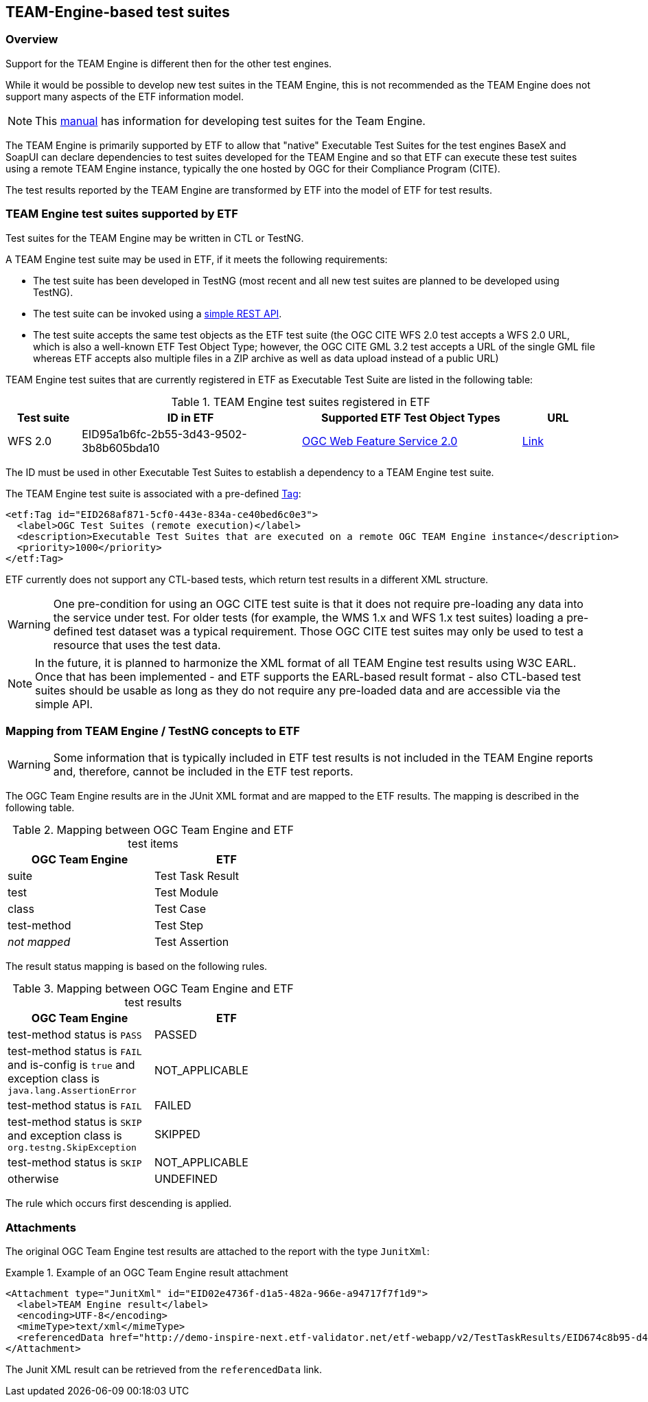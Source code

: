 == TEAM-Engine-based test suites

=== Overview

Support for the TEAM Engine is different then for the other test engines.

While it would be possible to develop new test suites in the TEAM Engine, this is not recommended as the TEAM Engine does not support many aspects of the ETF information model.

NOTE: This link:http://opengeospatial.github.io/teamengine/testng-essentials.html[manual] has information for developing test suites for the Team Engine.

The TEAM Engine is primarily supported by ETF to allow that "native" Executable Test Suites for the test engines BaseX and SoapUI can declare dependencies to test suites developed for the TEAM Engine and so that ETF can execute these test suites using a remote TEAM Engine instance, typically the one hosted by OGC for their Compliance Program (CITE).

The test results reported by the TEAM Engine are transformed by ETF into the model of ETF for test results.

=== TEAM Engine test suites supported by ETF

Test suites for the TEAM Engine may be written in CTL or TestNG.

A TEAM Engine test suite may be used in ETF, if it meets the following requirements:

* The test suite has been developed in TestNG (most recent and all new test suites are planned to be developed using TestNG).
* The test suite can be invoked using a link:http://cite.opengeospatial.org/teamengine/rest/suites[simple REST API].
* The test suite accepts the same test objects as the ETF test suite (the OGC CITE WFS 2.0 test accepts a WFS 2.0 URL, which is also a well-known ETF Test Object Type; however, the OGC CITE GML 3.2 test accepts a URL of the single GML file whereas ETF accepts also multiple files in a ZIP archive as well as data upload instead of a public URL)

TEAM Engine test suites that are currently registered in ETF as Executable Test Suite are listed in the following table:

[[te-test-suites]]
.TEAM Engine test suites registered in ETF
[width="100%",options="header",cols="1,3,3,1"]
|===
|  *Test suite* | *ID in ETF* | *Supported ETF Test Object Types* | *URL*
| WFS 2.0 | EID95a1b6fc-2b55-3d43-9502-3b8b605bda10 | link:#soapui-test-object-types[OGC Web Feature Service 2.0] | link:http://cite.opengeospatial.org/teamengine/rest/suites/wfs20/1.26/[Link]
|===

The ID must be used in other Executable Test Suites to establish a dependency to a TEAM Engine test suite.

The TEAM Engine test suite is associated with a pre-defined link:#tags[Tag]:

[source,XML]
----
<etf:Tag id="EID268af871-5cf0-443e-834a-ce40bed6c0e3">
  <label>OGC Test Suites (remote execution)</label>
  <description>Executable Test Suites that are executed on a remote OGC TEAM Engine instance</description>
  <priority>1000</priority>
</etf:Tag>
----

ETF currently does not support any CTL-based tests, which return test results in a different XML structure.

WARNING: One pre-condition for using an OGC CITE test suite is that it does not require pre-loading any data into the service under test. For older tests (for example, the WMS 1.x and WFS 1.x test suites) loading a pre-defined test dataset was a typical requirement. Those OGC CITE test suites may only be used to test a resource that uses the test data.

NOTE: In the future, it is planned to harmonize the XML format of all TEAM Engine test results using W3C EARL. Once that has been implemented - and ETF supports the EARL-based result format - also CTL-based test suites should be usable as long as they do not require any pre-loaded data and are accessible via the simple API.

=== Mapping from TEAM Engine / TestNG concepts to ETF

WARNING: Some information that is typically included in ETF test results is not included in the TEAM Engine reports and, therefore, cannot be included in the ETF test reports.

The OGC Team Engine results are in the JUnit XML format and are mapped
to the ETF results. The mapping is described in the following table.


.Mapping between OGC Team Engine and ETF test items
[width="50%",options="header"]
|===
| *OGC Team Engine* | *ETF*
| suite | Test Task Result
| test | Test Module
| class | Test Case
| test-method | Test Step
| __not mapped__ | Test Assertion
|===

The result status mapping is based on the following rules.

.Mapping between OGC Team Engine and ETF test results
[width="50%",options="header"]
|===
| *OGC Team Engine* | *ETF*
| test-method status is `PASS` | PASSED
| test-method status is `FAIL` and is-config is `true` and exception class is `java.lang.AssertionError` | NOT_APPLICABLE
| test-method status is `FAIL` | FAILED
| test-method status is `SKIP` and exception class is `org.testng.SkipException` | SKIPPED
| test-method status is `SKIP` | NOT_APPLICABLE
| otherwise | UNDEFINED
|===

The rule which occurs first descending is applied.

[[te-attachments]]
=== Attachments

The original OGC Team Engine test results are attached to the report with the type `JunitXml`:

.Example of an OGC Team Engine result attachment
===========================================
[source,XML]
----
<Attachment type="JunitXml" id="EID02e4736f-d1a5-482a-966e-a94717f7f1d9">
  <label>TEAM Engine result</label>
  <encoding>UTF-8</encoding>
  <mimeType>text/xml</mimeType>
  <referencedData href="http://demo-inspire-next.etf-validator.net/etf-webapp/v2/TestTaskResults/EID674c8b95-d447-4b91-aaae-21169657828f/Attachments/EID02e4736f-d1a5-482a-966e-a94717f7f1d9"/>
</Attachment>
===========================================

The Junit XML result can be retrieved from the `referencedData` link.
